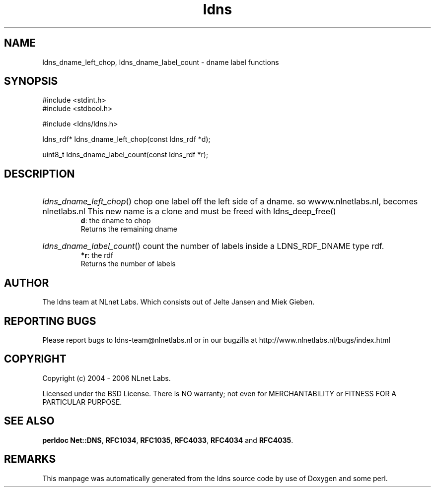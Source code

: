.ad l
.TH ldns 3 "30 May 2006"
.SH NAME
ldns_dname_left_chop, ldns_dname_label_count \- dname label functions

.SH SYNOPSIS
#include <stdint.h>
.br
#include <stdbool.h>
.br
.PP
#include <ldns/ldns.h>
.PP
ldns_rdf* ldns_dname_left_chop(const ldns_rdf *d);
.PP
uint8_t ldns_dname_label_count(const ldns_rdf *r);
.PP

.SH DESCRIPTION
.HP
\fIldns_dname_left_chop\fR()
chop one label off the left side of a dname. so
wwww.nlnetlabs.nl, becomes nlnetlabs.nl
This new name is a clone and must be freed with ldns_deep_free()
\.br
\fBd\fR: the dname to chop
\.br
Returns the remaining dname
.PP
.HP
\fIldns_dname_label_count\fR()
count the number of labels inside a \%LDNS_RDF_DNAME type rdf.
\.br
\fB*r\fR: the rdf
\.br
Returns the number of labels
.PP
.SH AUTHOR
The ldns team at NLnet Labs. Which consists out of
Jelte Jansen and Miek Gieben.

.SH REPORTING BUGS
Please report bugs to ldns-team@nlnetlabs.nl or in 
our bugzilla at
http://www.nlnetlabs.nl/bugs/index.html

.SH COPYRIGHT
Copyright (c) 2004 - 2006 NLnet Labs.
.PP
Licensed under the BSD License. There is NO warranty; not even for
MERCHANTABILITY or
FITNESS FOR A PARTICULAR PURPOSE.
.SH SEE ALSO
\fBperldoc Net::DNS\fR, \fBRFC1034\fR,
\fBRFC1035\fR, \fBRFC4033\fR, \fBRFC4034\fR and \fBRFC4035\fR.
.SH REMARKS
This manpage was automatically generated from the ldns source code by
use of Doxygen and some perl.
